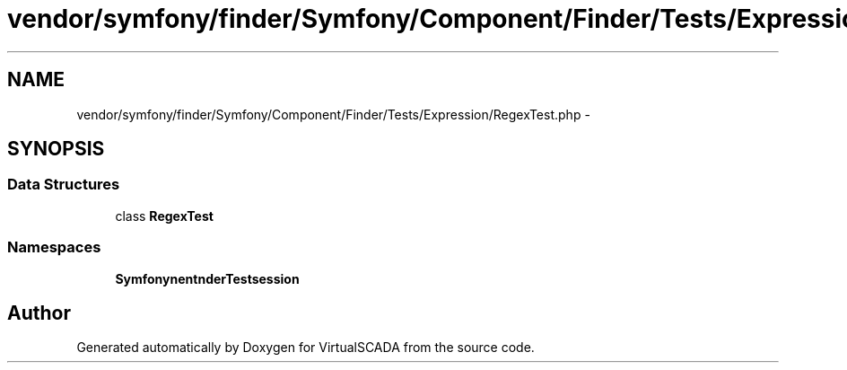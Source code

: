 .TH "vendor/symfony/finder/Symfony/Component/Finder/Tests/Expression/RegexTest.php" 3 "Tue Apr 14 2015" "Version 1.0" "VirtualSCADA" \" -*- nroff -*-
.ad l
.nh
.SH NAME
vendor/symfony/finder/Symfony/Component/Finder/Tests/Expression/RegexTest.php \- 
.SH SYNOPSIS
.br
.PP
.SS "Data Structures"

.in +1c
.ti -1c
.RI "class \fBRegexTest\fP"
.br
.in -1c
.SS "Namespaces"

.in +1c
.ti -1c
.RI " \fBSymfony\\Component\\Finder\\Tests\\Expression\fP"
.br
.in -1c
.SH "Author"
.PP 
Generated automatically by Doxygen for VirtualSCADA from the source code\&.

